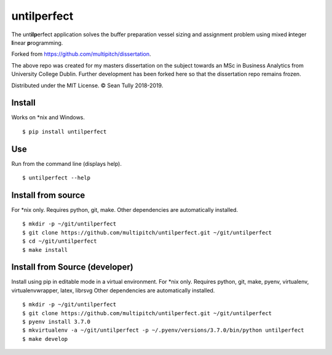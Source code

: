 untilperfect
====================================

|license| |pyver| |codestyle|

The unt\ **ilp**\ erfect application solves the buffer preparation
vessel sizing and assignment problem using mixed **i**\ nteger
**l**\ inear **p**\ rogramming.

Forked from https://github.com/multipitch/dissertation.

The above repo was created for my masters dissertation on the subject
towards an MSc in Business Analytics from University College Dublin.
Further development has been forked here so that the dissertation repo
remains frozen.

Distributed under the MIT License. © Sean Tully 2018-2019.

Install
-------
Works on \*nix and Windows.

::

    $ pip install untilperfect

Use
---
Run from the command line (displays help).
::

    $ untilperfect --help

Install from source
-------------------
For \*nix only.
Requires python, git, make.
Other dependencies are automatically installed.
::

    $ mkdir -p ~/git/untilperfect
    $ git clone https://github.com/multipitch/untilperfect.git ~/git/untilperfect
    $ cd ~/git/untilperfect
    $ make install

Install from Source (developer)
-------------------------------

Install using pip in editable mode in a virtual environment.
For \*nix only.
Requires python, git, make, pyenv, virtualenv, virtualenvwrapper, latex, librsvg
Other dependencies are automatically installed.
::

    $ mkdir -p ~/git/untilperfect
    $ git clone https://github.com/multipitch/untilperfect.git ~/git/untilperfect
    $ pyenv install 3.7.0
    $ mkvirtualenv -a ~/git/untilperfect -p ~/.pyenv/versions/3.7.0/bin/python untilperfect
    $ make develop

.. |license| image:: https://img.shields.io/badge/License-MIT-yellow.svg
    :alt: license
    :scale: 100%
    :target: https://opensource.org/licenses/MIT

.. |pyver| image:: https://img.shields.io/badge/python-3.7-blue.svg
    :alt: python version
    :scale: 100%
    :target: https://www.python.org/downloads/release/python-370/

.. |codestyle| image:: https://img.shields.io/badge/code%20style-black-000000.svg
    :alt: code style
    :scale: 100%
    :target: https://github.com/ambv/black